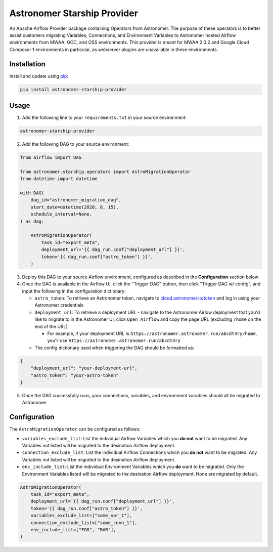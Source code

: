 Astronomer Starship Provider
=============================

An Apache Airflow Provider package containing Operators from Astronomer. The purpose of these operators is to better assist customers migrating Variables, Connections, and Environment Variables to Astronomer hosted Airflow environments from MWAA, GCC, and OSS environments. This provider is meant for MWAA 2.0.2 and Google Cloud Composer 1 environments in particular, as webserver plugins are unavailable in these environments.

Installation
------------

Install and update using `pip <https://pip.pypa.io/en/stable/getting-started/>`_:

.. code-block:: bash

    pip install astronomer-starship-provider


Usage
-----
1. Add the following line to your ``requirements.txt`` in your source environment:

.. code-block:: bash

    astronomer-starship-provider

2. Add the following DAG to your source environment:

.. code-block:: python

   from airflow import DAG

   from astronomer.starship.operators import AstroMigrationOperator
   from datetime import datetime

   with DAG(
       dag_id="astronomer_migration_dag",
       start_date=datetime(2020, 8, 15),
       schedule_interval=None,
   ) as dag:

       AstroMigrationOperator(
           task_id="export_meta",
           deployment_url='{{ dag_run.conf["deployment_url"] }}',
           token='{{ dag_run.conf["astro_token"] }}',
       )

3. Deploy this DAG to your source Airflow environment, configured as described in the **Configuration** section below
4. Once the DAG is available in the Airflow UI, click the "Trigger DAG" button, then click "Trigger DAG w/ config", and input the following in the configuration dictionary:

   - ``astro_token``:  To retrieve an Astronomer token, navigate to `cloud.astronomer.io/token <https://cloud.astronomer.io/token>`_ and log in using your Astronomer credentials

   - ``deployment_url``: To retrieve a deployment URL - navigate to the Astronomer Airlow deployment that you'd like to migrate to in the Astronomer UI, click ``Open Airflow`` and copy the page URL (excluding ``/home`` on the end of the URL)

     - For example, if your deployment URL is ``https://astronomer.astronomer.run/abcdt4ry/home``, you'll use ``https://astronomer.astronomer.run/abcdt4ry``

   - The config dictionary used when triggering the DAG should be formatted as:

.. code-block:: json

        {
            "deployment_url": "your-deployment-url",
            "astro_token": "your-astro-token"
        }


5. Once the DAG successfully runs, your connections, variables, and environment variables should all be migrated to Astronomer

Configuration
--------------
The ``AstroMigrationOperator`` can be configured as follows:

- ``variables_exclude_list``: List the individual Airflow Variables which you **do not** want to be migrated. Any Variables not listed will be migrated to the desination Airflow deployment.
- ``connection_exclude_list``:  List the individual Airflow Connections which you **do not** want to be migrated. Any Variables not listed will be migrated to the desination Airflow deployment.
- ``env_include_list``:  List the individual Environment Variables which you **do** want to be migrated. Only the Environment Variables listed will be migrated to the desination Airflow deployment. None are migrated by default.

.. code-block:: python

      AstroMigrationOperator(
          task_id="export_meta",
          deployment_url='{{ dag_run.conf["deployment_url"] }}',
          token='{{ dag_run.conf["astro_token"] }}',
          variables_exclude_list=["some_var_1"],
          connection_exclude_list=["some_conn_1"],
          env_include_list=["FOO", "BAR"],
      )
